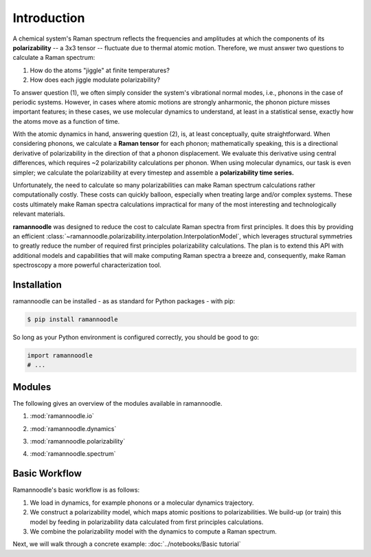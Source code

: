 Introduction
============

A chemical system's Raman spectrum reflects the frequencies and amplitudes at which the components of its **polarizability** -- a 3x3 tensor -- fluctuate due to thermal atomic motion. Therefore, we must answer two questions to calculate a Raman spectrum:

1. How do the atoms "jiggle" at finite temperatures?
2. How does each jiggle modulate polarizability?

To answer question (1), we often simply consider the system's vibrational normal modes, i.e., phonons in the case of periodic systems. However, in cases where atomic motions are strongly anharmonic, the phonon picture misses important features; in these cases, we use molecular dynamics to understand, at least in a statistical sense, exactly how the atoms move as a function of time.

With the atomic dynamics in hand, answering question (2), is, at least conceptually, quite straightforward. When considering phonons, we  calculate a **Raman tensor** for each phonon; mathematically speaking, this is a directional derivative of polarizability in the direction of that a phonon displacement. We evaluate this derivative using central differences, which requires ~2 polarizability calculations per phonon. When using molecular dynamics, our task is even simpler; we calculate the polarizability at every timestep and assemble a **polarizability time series.**

Unfortunately, the need to calculate so many polarizabilities can make Raman spectrum calculations rather computationally costly. These costs can quickly balloon, especially when treating large and/or complex systems. These costs ultimately make Raman spectra calculations impractical for many of the most interesting and technologically relevant materials.

**ramannoodle** was designed to reduce the cost to calculate Raman spectra from first principles. It does this by providing an efficient :class:`~ramannoodle.polarizability.interpolation.InterpolationModel`, which leverages structural symmetries to greatly reduce the number of required first principles polarizability calculations. The plan is to extend this API with additional models and capabilities that will make computing Raman spectra a breeze and, consequently, make Raman spectroscopy a more powerful characterization tool.

Installation
------------

ramannoodle can be installed - as as standard for Python packages - with pip:

.. code-block:: console

      $ pip install ramannoodle

So long as your Python environment is configured correctly, you should be good to go:

.. code-block:: python

    import ramannoodle
    # ...

Modules
--------

The following gives an overview of the modules available in ramannoodle.

1. :mod:`ramannoodle.io`
    .. automodule:: ramannoodle.io
        :synopsis:

2. :mod:`ramannoodle.dynamics`
    .. automodule:: ramannoodle.dynamics
        :synopsis:

3. :mod:`ramannoodle.polarizability`
    .. automodule:: ramannoodle.polarizability
        :synopsis:

4. :mod:`ramannoodle.spectrum`
    .. automodule:: ramannoodle.spectrum
        :synopsis:

Basic Workflow
--------------

Ramannoodle's basic workflow is as follows:

1. We load in dynamics, for example phonons or a molecular dynamics trajectory.
2. We construct a polarizability model, which maps atomic positions to polarizabilities. We build-up (or train) this model by feeding in polarizability data calculated from first principles calculations.
3. We combine the polarizability model with the dynamics to compute a Raman spectrum.

Next, we will walk through a concrete example: :doc:`../notebooks/Basic tutorial`
